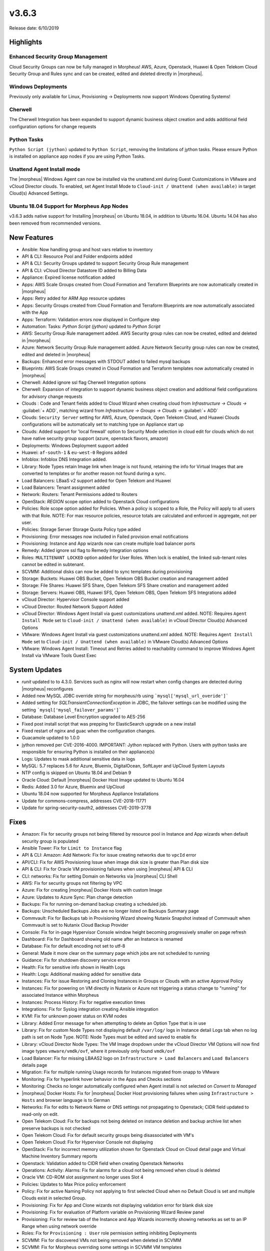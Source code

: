 v3.6.3
======

Release date: 6/10/2019

Highlights
----------

Enhanced Security Group Management
^^^^^^^^^^^^^^^^^^^^^^^^^^^^^^^^^^

Cloud Security Groups can now be fully managed in Morpheus! AWS, Azure, Openstack, Huawei & Open Telekom Cloud Security Group and Rules sync and can be created, edited and deleted directly in |morpheus|.

Windows Deployments
^^^^^^^^^^^^^^^^^^^

Previously only available for Linux, Provisioning -> Deployments now support Windows Operating Systems!

Cherwell
^^^^^^^^

The Cherwell Integration has been expanded to support dynamic business object creation and adds additional field configuration options for change requests

Python Tasks
^^^^^^^^^^^^

``Python Script (jython)`` updated to ``Python Script``, removing the limitations of jython tasks. Please ensure Python is installed on appliance app nodes if you are using Python Tasks.

Unattend Agent Install mode
^^^^^^^^^^^^^^^^^^^^^^^^^^^

The |morpheus| Windows Agent can now be installed via the unattend.xml during Guest Customizations in VMware and vCloud Director clouds. To enabled, set Agent Install Mode to ``Cloud-init / Unattend (when available)`` in target Cloud(s) Advanced Settings.

Ubuntu 18.04 Support for Morpheus App Nodes
^^^^^^^^^^^^^^^^^^^^^^^^^^^^^^^^^^^^^^^^^^^

v3.6.3 adds native support for Installing |morpheus| on Ubuntu 18.04, in addition to Ubuntu 16.04. Ubuntu 14.04 has also been removed from recommended versions.

New Features
------------

- Ansible:  Now handling group and host vars relative to inventory
- API & CLI: Resource Pool and Folder endpoints added
- API & CLI: Security Groups updated to support Security Group Rule management
- API & CLI: vCloud Director Datastore ID added to Billing Data
- Appliance: Expired license notification added
- Apps: AWS Scale Groups created from Cloud Formation and Terraform Blueprints are now automatically created in |morpheus|
- Apps: Retry added for ARM App resource updates
- Apps: Security Groups created from Cloud Formation and Terraform Blueprints are now automatically associated with the App
- Apps: Terraform: Validation errors now displayed in Configure step
- Automation: Tasks: `Python Script (jython)` updated to `Python Script`
- AWS: Security Group Rule management added. AWS Security group rules can now be created, edited and deleted in |morpheus|
- Azure: Network Security Group Rule management added. Azure Network Security group rules can now be created, edited and deleted in |morpheus|
- Backups: Enhanced error messages with STDOUT added to failed mysql backups
- Blueprints: AWS Scale Groups created in Cloud Formation and Terraform templates now automatically created in |morpheus|
- Cherwell: Added ignore ssl flag Cherwell Integration options
- Cherwell: Expansion of integration to support dynamic business object creation and additional field configurations for advisory change requests
- Clouds : Code and Tenant fields added to Cloud Wizard when creating cloud from `Infrastructure -> Clouds ->` :guilabel:`+ ADD`, matching wizard from `Infrastructure -> Groups -> Clouds ->` :guilabel:`+ ADD`
- Clouds: ``Security Server`` setting for AWS, Azure, Openstack, Open Telekom Cloud, and Huawei Clouds configurations will be automatically set to matching type on Appliance start up
- Clouds: Added support for 'local firewall' option to Security Mode selection in cloud edit for clouds which do not have native security group support (azure, openstack flavors, amazon)
- Deployments: Windows Deployment support added
- Huawei: ``af-south-1`` & ``eu-west-0`` Regions added
- Infoblox: Infoblox DNS Integration added.
- Library: Node Types retain Image link when Image is not found, retaining the info for Virtual Images that are converted to templates or for another reason not found during a sync.
- Load Balancers: LBaaS v2 support added for Open Telekom and Huawei
- Load Balancers: Tenant assignment added
- Network: Routers: Tenant Permissions added to Routers
- OpenStack: `REGION` scope option added to Openstack Cloud configurations
- Policies: Role scope option added for Policies. When a policy is scoped to a Role, the Policy will apply to all users with that Role. NOTE: For max resource policies, resource totals are calculated and enforced in aggregate, not per user.
- Policies: Storage Server Storage Quota Policy type added
- Provisioning: Error messages now included in Failed provision email notifications
- Provisioning: Instance and App wizards now can create multiple load balancer ports
- Remedy: Added ignore ssl flag to Remedy Integration options
- Roles: ``MULTITENANT LOCKED`` option added for User Roles. When lock is enabled, the linked sub-tenant roles cannot be edited in subtenant.
- SCVMM: Additional disks can now be added to sync templates during provisioning
- Storage: Buckets: Huawei OBS Bucket, Open Telekom OBS Bucket creation and management added
- Storage: File Shares: Huawei SFS Share, Open Telekom SFS Share creation and management added
- Storage: Servers: Huawei OBS, Huawei SFS, Open Telekom OBS, Open Telekom SFS Integrations added
- vCloud Director: Hypervisor Console support added
- vCloud Director: Routed Network Support Added
- vCloud Director: Windows Agent Install via guest customizations unattend.xml added. NOTE: Requires ``Agent Install Mode`` set to ``Cloud-init / Unattend (when available)`` in vCloud Director Cloud(s) Advanced Options
- VMware: Windows Agent Install via guest customizations unattend.xml added. NOTE: Requires ``Agent Install Mode`` set to ``Cloud-init / Unattend (when available)`` in VMware Cloud(s) Advanced Options
- VMware: Windows Agent Install: Timeout and Retries added to reachability command to improve Windows Agent Install via VMware Tools Guest Exec

System Updates
--------------

- `runit` updated to to 4.3.0. Services such as nginx will now restart when config changes are detected during |morpheus| reconfigures
- Added new MySQL JDBC override string for morpheus/rb using ```mysql['mysql_url_overide']```
- Added setting for `SQLTransientConnectionException` in JDBC, the failover settings can be modified using the setting ```mysql['mysql_failover_params']```
- Database: Database Level Encryption upgraded to AES-256
- Fixed post install script that was prepping for ElasticSearch upgrade on a new install
- Fixed restart of nginx and guac when the configuration changes.
- Guacamole updated to 1.0.0
- jython removed per CVE-2016-4000. IMPORTANT: Jython replaced with Python. Users with python tasks are responsible for ensuring Python is installed on their appliance(s)
- Logs: Updates to mask additional sensitive data in logs
- MySQL: 5.7 replaces 5.6 for Azure, Bluemix, DigitalOcean, SoftLayer and UpCloud System Layouts
- NTP config is skipped on Ubuntu 18.04 and Debian 9
- Oracle Cloud: Default |morpheus| Docker Host Image updated to Ubuntu 16.04
- Redis: Added 3.0 for Azure, Bluemix and UpCloud
- Ubuntu 18.04 now supported for Morpheus Appliance Installations
- Update for commons-compress, addresses CVE-2018-11771
- Update for spring-security-oauth2, addresses CVE-2019-3778

Fixes
-----

- Amazon: Fix for security groups not being filtered by resource pool in Instance and App wizards when default security group is populated
- Ansible Tower: Fix for ``Limit to Instance`` flag
- API & CLI: Amazon: Add Network: Fix for issue creating networks due to ``vpcId`` error
- API/CLI: Fix for AWS Provisioning Issue when image disk size is greater than Plan disk size
- API & CLI: Fix for Oracle VM provisioning failures when using |morpheus| API & CLI
- CLI: networks: Fix for setting Domain on Networks via |morpheus| CLI Shell
- AWS:  Fix for security groups not filtering by VPC
- Azure: Fix for creating |morpheus| Docker Hosts with custom Image
- Azure: Updates to Azure Sync: Plan change detection
- Backups: Fix for running on-demand backup creating a scheduled job.
- Backups: Unscheduled Backups Jobs are no longer listed on Backups Summary page
- Commvault: Fix for Backups tab in Provisioning Wizard showing Nutanix Snapshot instead of Commvault when Commvault is set to Nutanix Cloud Backup Provider
- Console: Fix for in-page Hypervisor Console window height becoming progressively smaller on page refresh
- Dashboard: Fix for Dashboard showing old name after an Instance is renamed
- Database: Fix for default encoding not set to utf-8
- General: Made it more  clear on the summary page which jobs are not scheduled to running
- Guidance: Fix for shutdown discovery service errors
- Health:  Fix for sensitive info shown in Health Logs
- Health: Logs: Additional masking added for sensitive data
- Instances: Fix for issue Restoring and Cloning Instances in Groups or Clouds with an active Approval Policy
- Instances: Fix for powering on VM directly in Nutanix or Azure not triggering a status change to "running" for associated Instance within Morpheus
- Instances: Process History: Fix for negative execution times
- Integrations: Fix for Syslog integration creating Ansible integration
- KVM: Fix for unknown power status on KVM nodes
- Library: Added Error message for when attempting to delete an Option Type that is in use
- Library: Fix for custom Node Types not displaying default ``/var/log/`` logs in Instance detail Logs tab when no log path is set on Node Type. NOTE: Node Types must be edited and saved to enable fix
- Library: vCloud Director Node Types: The VM Image dropdown under the vCloud Director VM Options will now find image types ``vmware/vmdk/ovf``, where it previously only found ``vmdk/ovf``
- Load Balancer:  Fix for missing LBAAS2 logo on ``Infrastructure > Load Balancers`` and ``Load Balancers`` details page
- Migration: Fix for multiple running Usage records for Instances migrated from onapp to VMware
- Monitoring:  Fix for hyperlink hover behavior in the Apps and Checks sections
- Monitoring: Checks no longer automatically configured when Agent install is not selected on `Convert to Managed`
- |morpheus| Docker Hosts: Fix for |morpheus| Docker Host provisioning failures when using ``Infrastructure > Hosts`` and browser language is to German
- Networks: Fix for edits to Network Name or DNS settings not propagating to Openstack; CIDR field updated to read-only on edit.
- Open Telekom Cloud: Fix for backups not being deleted on instance deletion and backup archive list when preserve backups is not checked
- Open Telekom Cloud: Fix for default security groups being disassociated with VM's
- Open Telekom Cloud: Fix for Hypervisor Console not displaying
- OpenStack: Fix for incorrect memory utilization shown for Openstack Cloud on Cloud detail page and Virtual Machine Inventory Summary reports
- Openstack: Validation added to CIDR field when creating Openstack Networks
- Operations: Activity: Alarms: Fix for alarms for a cloud not being removed when cloud is deleted
- Oracle VM: CD-ROM slot assignment no longer uses Slot 4
- Policies: Updates to Max Price policy enforcement
- Policy: Fix for active Naming Policy not applying to first selected Cloud when no Default Cloud is set and multiple Clouds exist in selected Group.
- Provisioning: Fix for App and Clone wizards not displaying validation error for blank disk size
- Provisioning: Fix for evaluation of Platform variable on Provisioning Wizard Review panel
- Provisioning: Fix for review tab of the Instance and App Wizards incorrectly showing networks as set to an IP Range when using network override
- Roles: Fix for ``Provisioning : User`` role permission setting inhibiting Deployments
- SCVMM: Fix for discovered VMs not being removed when deleted in SCVMM
- SCVMM: Fix for Morpheus overriding some settings in SCVMM VM templates
- SCVMM: Fix for |morpheus| defaulting to the same target Host when Host is not specified during provisioning.
- Security Groups: Fix for duplicate AWS Security groups being displayed in |morpheus|
- Security: Fix for potential server side injection vulnerability
- Tasks:  Fix for Result type not working for task type "Local Shell Script"
- Tasks: Fix for Chef Tasks -> Chef Run execution
- Tasks: Fix for SSH task auth when using Keys
- Tenant:  Fix for reconfiguring Openstack Instance in subtenant not applying new flavor
- Tenant: Fix for deleting Tenants with existing custom Environments
- Usage: Fix for non-stopped usage records for discovered servers not closing after converting to managed and changing plan at same time.
- User Settings: Improvements added to user password salting
- vCloud Director: Fix for adding a private vCloud Director Cloud assigned to a subtenant not assigning networks and data stores to the subtenant
- vCloud Director: Fix for creating a vCloud Director Docker Host with custom image using default image instead
- vCloud Director: Fix for datastores recreated on cloud sync error
- vCloud Director: Fix for Discovered VM Plan matching not using Plans with `Custom Cores` checked and `Custom Memory` not checked on Plan config
- vCloud Director: Fix for Windows Agent install when guest customization takes longer then 5 minutes
- vCloud Director: |morpheus| will now automatically remove ``/api`` or ``/api/`` if added to end of vCloud Director integration url
- Virtual Images: Fix for Master Tenant Private Images with no Tenant assigned being listed in Sub-Tenants Virtual Images section
- Virtual Images: Fix for Minimum Memory setting not saving when uploading a new Image
- Virtual Images: Users can no longer choose Image Source -> Target Conversion Type if the conversion type is not supported for source Image
- VMware: Fix for additional networks not defaulting type to ``vmxnet3``
- VMware: Fix for incorrect Operating System mappings on discovered Virtual Machines
- VMware: Fix for power state showing as running on Managed VM's that have been removed from vCenter

Security Vulnerabilities Remediated
-----------------------------------

- CVE-2019-5427
- CVE-2019-12086
- CVE-2017-5929
- CVE-2019-0199
- CVE-2012-0881
- CVE-2013-4002
- CVE-2013-5960
- CVE-2013-5679
- CVE-2018-11771
- CVE-2019-3778
